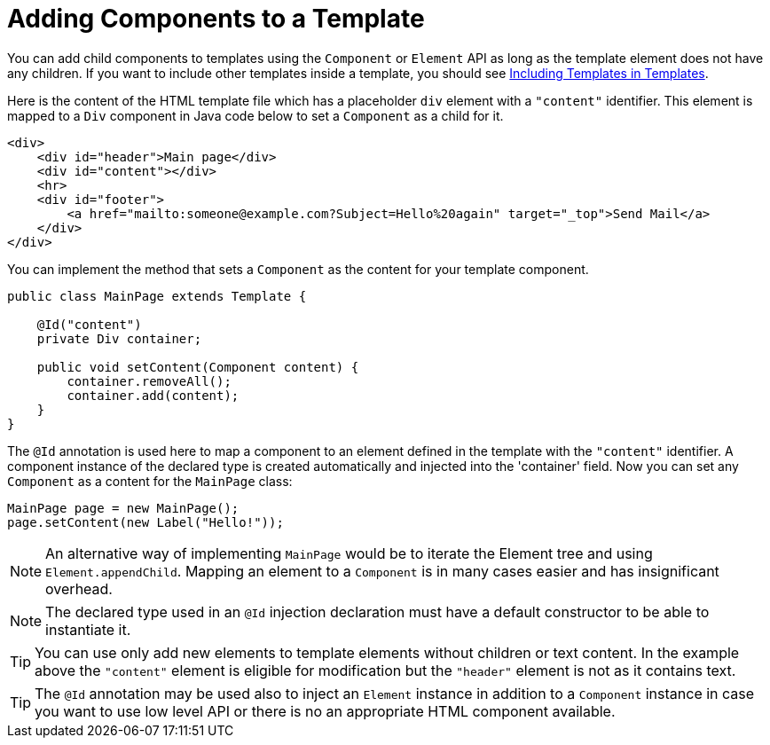 ifdef::env-github[:outfilesuffix: .asciidoc]
= Adding Components to a Template

You can add child components to templates using the `Component` or `Element` API as long as the template element does not have any children.
If you want to include other templates inside a template, you should see <<tutorial-template-include#,Including Templates in Templates>>.

Here is the content of the HTML template file which has a placeholder `div` element with a `"content"` identifier. This element is mapped to a `Div` component in Java code below to set a `Component` as a child for it.

[source,html]
----
<div>
    <div id="header">Main page</div>
    <div id="content"></div>
    <hr>
    <div id="footer">
        <a href="mailto:someone@example.com?Subject=Hello%20again" target="_top">Send Mail</a>
    </div>
</div>
----

You can implement the method that sets a `Component` as the content for your template component.

[source,java]
----
public class MainPage extends Template {

    @Id("content")
    private Div container;

    public void setContent(Component content) {
        container.removeAll();
        container.add(content);
    }
}
----

The `@Id` annotation is used here to map a component to an element defined in the template with the `"content"` identifier.
A component instance of the declared type is created automatically and injected into the 'container' field. 
Now you can set any `Component` as a content for the `MainPage` class:

[source,java]
----
MainPage page = new MainPage();
page.setContent(new Label("Hello!"));
----

[NOTE]
An alternative way of implementing `MainPage` would be to iterate the Element tree and using `Element.appendChild`. Mapping an element to a `Component` is in many cases easier and has insignificant overhead.

[NOTE]
The declared type used in an `@Id` injection declaration must have a default constructor to be able to instantiate it. 

[TIP]
You can use only add new elements to template elements without children or text content. In the example above the `"content"` element is eligible for modification but the `"header"` element is not as it contains text.

[TIP]
The `@Id` annotation may be used also to inject an `Element` instance in addition to a `Component` instance in case you want to use low level API or there is no an appropriate HTML component available. 
